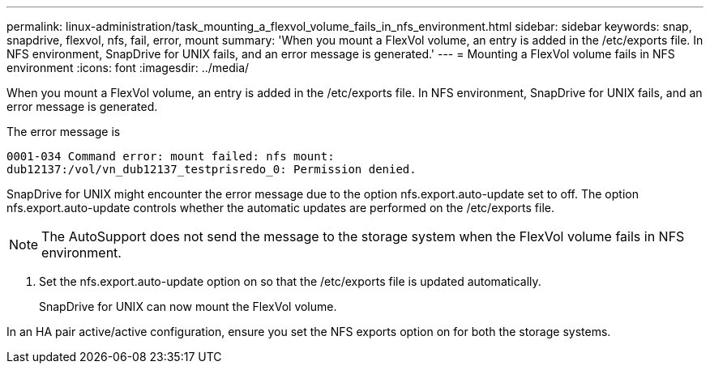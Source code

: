 ---
permalink: linux-administration/task_mounting_a_flexvol_volume_fails_in_nfs_environment.html
sidebar: sidebar
keywords: snap, snapdrive, flexvol, nfs, fail, error, mount
summary: 'When you mount a FlexVol volume, an entry is added in the /etc/exports file. In NFS environment, SnapDrive for UNIX fails, and an error message is generated.'
---
= Mounting a FlexVol volume fails in NFS environment
:icons: font
:imagesdir: ../media/

[.lead]
When you mount a FlexVol volume, an entry is added in the /etc/exports file. In NFS environment, SnapDrive for UNIX fails, and an error message is generated.

The error message is

----
0001-034 Command error: mount failed: nfs mount:
dub12137:/vol/vn_dub12137_testprisredo_0: Permission denied.
----

SnapDrive for UNIX might encounter the error message due to the option nfs.export.auto-update set to off. The option nfs.export.auto-update controls whether the automatic updates are performed on the /etc/exports file.

NOTE: The AutoSupport does not send the message to the storage system when the FlexVol volume fails in NFS environment.

. Set the nfs.export.auto-update option on so that the /etc/exports file is updated automatically.
+
SnapDrive for UNIX can now mount the FlexVol volume.

In an HA pair active/active configuration, ensure you set the NFS exports option on for both the storage systems.
